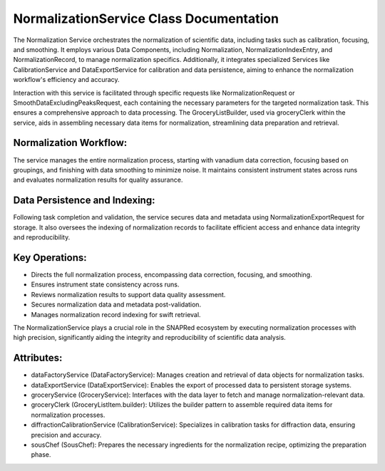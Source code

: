 NormalizationService Class Documentation
========================================

The Normalization Service orchestrates the normalization of scientific data, including tasks such as calibration, focusing, and smoothing. It employs
various Data Components, including Normalization, NormalizationIndexEntry, and NormalizationRecord, to manage normalization specifics. Additionally,
it integrates specialized Services like CalibrationService and DataExportService for calibration and data persistence, aiming to enhance the
normalization workflow's efficiency and accuracy.

Interaction with this service is facilitated through specific requests like NormalizationRequest or SmoothDataExcludingPeaksRequest, each
containing the necessary parameters for the targeted normalization task. This ensures a comprehensive approach to data processing. The
GroceryListBuilder, used via groceryClerk within the service, aids in assembling necessary data items for normalization, streamlining data
preparation and retrieval.


Normalization Workflow:
-----------------------

The service manages the entire normalization process, starting with vanadium data correction, focusing based on groupings, and finishing with data
smoothing to minimize noise. It maintains consistent instrument states across runs and evaluates normalization results for quality assurance.


Data Persistence and Indexing:
------------------------------

Following task completion and validation, the service secures data and metadata using NormalizationExportRequest for storage. It also oversees the
indexing of normalization records to facilitate efficient access and enhance data integrity and reproducibility.


Key Operations:
---------------

- Directs the full normalization process, encompassing data correction, focusing, and
  smoothing.

- Ensures instrument state consistency across runs.

- Reviews normalization results to support data quality assessment.

- Secures normalization data and metadata post-validation.

- Manages normalization record indexing for swift retrieval.

The NormalizationService plays a crucial role in the SNAPRed ecosystem by executing normalization processes with high precision, significantly aiding
the integrity and reproducibility of scientific data analysis.


Attributes:
-----------

- dataFactoryService (DataFactoryService): Manages creation and retrieval of data objects for
  normalization tasks.

- dataExportService (DataExportService): Enables the export of processed data to persistent
  storage systems.

- groceryService (GroceryService): Interfaces with the data layer to fetch and manage
  normalization-relevant data.

- groceryClerk (GroceryListItem.builder): Utilizes the builder pattern to assemble required
  data items for normalization processes.

- diffractionCalibrationService (CalibrationService): Specializes in calibration tasks for
  diffraction data, ensuring precision and accuracy.

- sousChef (SousChef): Prepares the necessary ingredients for the normalization recipe,
  optimizing the preparation phase.
